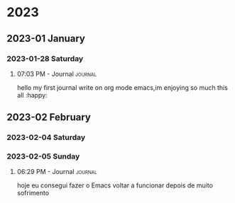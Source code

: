 

* 2023

** 2023-01 January

*** 2023-01-28 Saturday

**** 07:03 PM - Journal                                          :journal:
:LOGBOOK:
CLOCK: [2023-01-28 Sat 19:03]--[2023-01-28 Sat 19:04] =>  0:01'
:END:


hello my first journal write on org mode emacs,im enjoying so much this all :happy:

** 2023-02 February

*** 2023-02-04 Saturday

*** 2023-02-05 Sunday

**** 06:29 PM - Journal                                          :journal:
:LOGBOOK:
CLOCK: [2023-02-05 Sun 18:29]--[2023-02-05 Sun 18:30] =>  0:01
:END:

hoje eu consegui fazer o Emacs voltar a funcionar depois de muito sofrimento 

